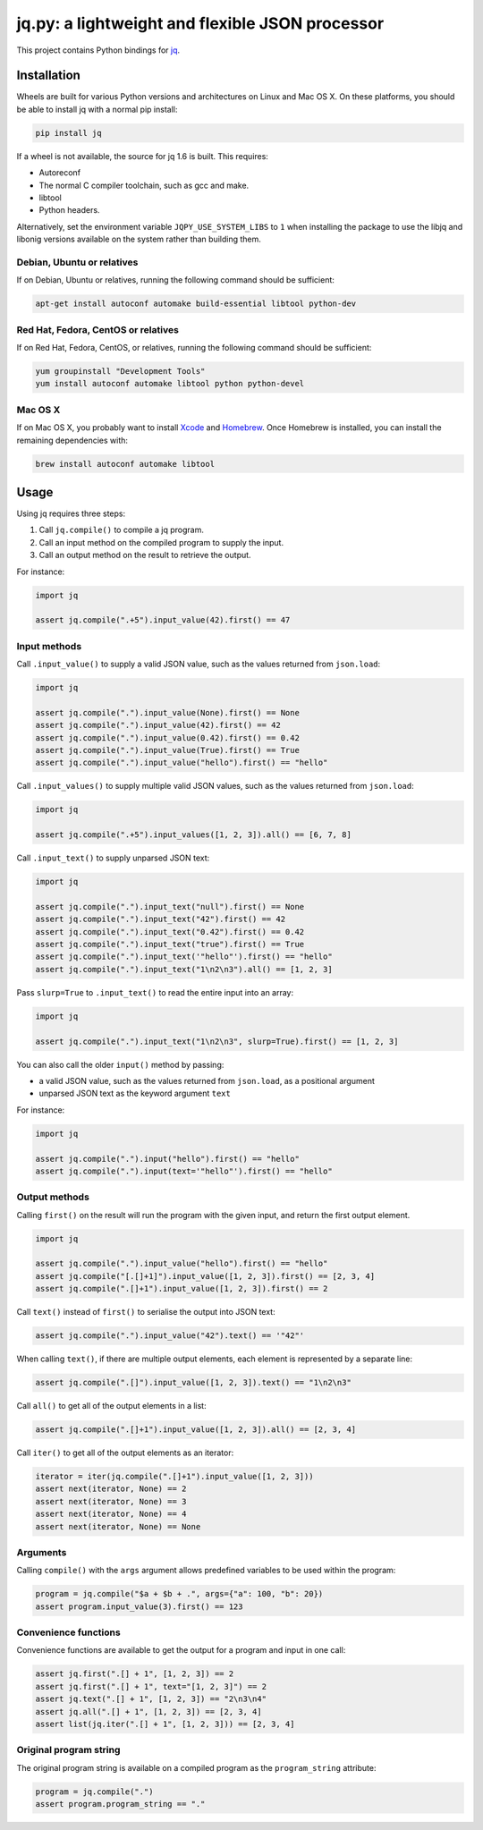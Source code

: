 jq.py: a lightweight and flexible JSON processor
================================================

This project contains Python bindings for
`jq <http://stedolan.github.io/jq/>`_.

Installation
------------

Wheels are built for various Python versions and architectures on Linux and Mac OS X.
On these platforms, you should be able to install jq with a normal pip install:

.. code-block:: sh

    pip install jq

If a wheel is not available,
the source for jq 1.6 is built.
This requires:

* Autoreconf

* The normal C compiler toolchain, such as gcc and make.

* libtool

* Python headers.

Alternatively, set the environment variable ``JQPY_USE_SYSTEM_LIBS`` to ``1`` when installing the package
to use the libjq and libonig versions available on the system rather than building them.

Debian, Ubuntu or relatives
~~~~~~~~~~~~~~~~~~~~~~~~~~~

If on Debian, Ubuntu or relatives, running the following command should be sufficient:

.. code-block:: sh

    apt-get install autoconf automake build-essential libtool python-dev

Red Hat, Fedora, CentOS or relatives
~~~~~~~~~~~~~~~~~~~~~~~~~~~~~~~~~~~~

If on Red Hat, Fedora, CentOS, or relatives, running the following command should be sufficient:

.. code-block:: sh

    yum groupinstall "Development Tools"
    yum install autoconf automake libtool python python-devel

Mac OS X
~~~~~~~~

If on Mac OS X, you probably want to install
`Xcode <https://developer.apple.com/xcode/>`_ and `Homebrew <http://brew.sh/>`_.
Once Homebrew is installed, you can install the remaining dependencies with:

.. code-block:: sh

    brew install autoconf automake libtool

Usage
-----

Using jq requires three steps:

#. Call ``jq.compile()`` to compile a jq program.
#. Call an input method on the compiled program to supply the input.
#. Call an output method on the result to retrieve the output.

For instance:

.. code-block:: python

    import jq

    assert jq.compile(".+5").input_value(42).first() == 47

Input methods
~~~~~~~~~~~~~

Call ``.input_value()`` to supply a valid JSON value, such as the values returned from ``json.load``:

.. code-block:: python

    import jq

    assert jq.compile(".").input_value(None).first() == None
    assert jq.compile(".").input_value(42).first() == 42
    assert jq.compile(".").input_value(0.42).first() == 0.42
    assert jq.compile(".").input_value(True).first() == True
    assert jq.compile(".").input_value("hello").first() == "hello"

Call ``.input_values()`` to supply multiple valid JSON values, such as the values returned from ``json.load``:

.. code-block:: python

    import jq

    assert jq.compile(".+5").input_values([1, 2, 3]).all() == [6, 7, 8]

Call ``.input_text()`` to supply unparsed JSON text:

.. code-block:: python

    import jq

    assert jq.compile(".").input_text("null").first() == None
    assert jq.compile(".").input_text("42").first() == 42
    assert jq.compile(".").input_text("0.42").first() == 0.42
    assert jq.compile(".").input_text("true").first() == True
    assert jq.compile(".").input_text('"hello"').first() == "hello"
    assert jq.compile(".").input_text("1\n2\n3").all() == [1, 2, 3]

Pass ``slurp=True`` to ``.input_text()`` to read the entire input into an array:

.. code-block:: python

    import jq

    assert jq.compile(".").input_text("1\n2\n3", slurp=True).first() == [1, 2, 3]

You can also call the older ``input()`` method by passing:

* a valid JSON value, such as the values returned from ``json.load``, as a positional argument
* unparsed JSON text as the keyword argument ``text``

For instance:

.. code-block:: python

    import jq

    assert jq.compile(".").input("hello").first() == "hello"
    assert jq.compile(".").input(text='"hello"').first() == "hello"

Output methods
~~~~~~~~~~~~~~

Calling ``first()`` on the result will run the program with the given input,
and return the first output element.

.. code-block:: python

    import jq

    assert jq.compile(".").input_value("hello").first() == "hello"
    assert jq.compile("[.[]+1]").input_value([1, 2, 3]).first() == [2, 3, 4]
    assert jq.compile(".[]+1").input_value([1, 2, 3]).first() == 2

Call ``text()`` instead of ``first()`` to serialise the output into JSON text:

.. code-block:: python

    assert jq.compile(".").input_value("42").text() == '"42"'

When calling ``text()``, if there are multiple output elements, each element is represented by a separate line:

.. code-block:: python

    assert jq.compile(".[]").input_value([1, 2, 3]).text() == "1\n2\n3"

Call ``all()`` to get all of the output elements in a list:

.. code-block:: python

    assert jq.compile(".[]+1").input_value([1, 2, 3]).all() == [2, 3, 4]

Call ``iter()`` to get all of the output elements as an iterator:

.. code-block:: python

    iterator = iter(jq.compile(".[]+1").input_value([1, 2, 3]))
    assert next(iterator, None) == 2
    assert next(iterator, None) == 3
    assert next(iterator, None) == 4
    assert next(iterator, None) == None

Arguments
~~~~~~~~~

Calling ``compile()`` with the ``args`` argument allows predefined variables to be used within the program:

.. code-block:: python

    program = jq.compile("$a + $b + .", args={"a": 100, "b": 20})
    assert program.input_value(3).first() == 123

Convenience functions
~~~~~~~~~~~~~~~~~~~~~

Convenience functions are available to get the output for a program and input in one call:

.. code-block:: python

    assert jq.first(".[] + 1", [1, 2, 3]) == 2
    assert jq.first(".[] + 1", text="[1, 2, 3]") == 2
    assert jq.text(".[] + 1", [1, 2, 3]) == "2\n3\n4"
    assert jq.all(".[] + 1", [1, 2, 3]) == [2, 3, 4]
    assert list(jq.iter(".[] + 1", [1, 2, 3])) == [2, 3, 4]

Original program string
~~~~~~~~~~~~~~~~~~~~~~~

The original program string is available on a compiled program as the ``program_string`` attribute:

.. code-block:: python

    program = jq.compile(".")
    assert program.program_string == "."
